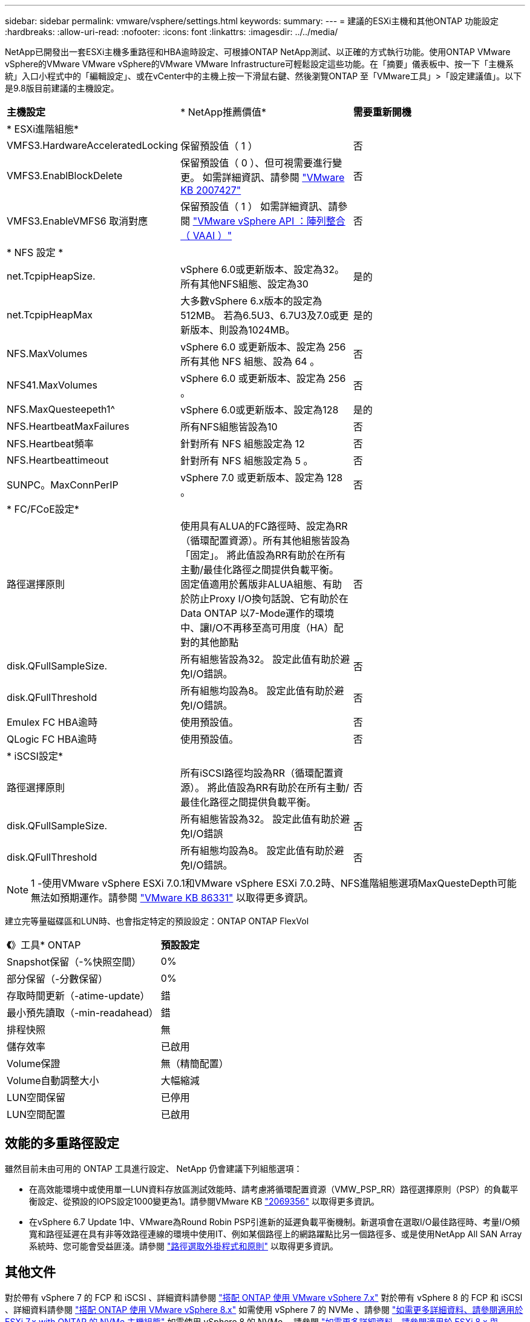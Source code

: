 ---
sidebar: sidebar 
permalink: vmware/vsphere/settings.html 
keywords:  
summary:  
---
= 建議的ESXi主機和其他ONTAP 功能設定
:hardbreaks:
:allow-uri-read: 
:nofooter: 
:icons: font
:linkattrs: 
:imagesdir: ../../media/


[role="lead"]
NetApp已開發出一套ESXi主機多重路徑和HBA逾時設定、可根據ONTAP NetApp測試、以正確的方式執行功能。使用ONTAP VMware vSphere的VMware VMware vSphere的VMware VMware Infrastructure可輕鬆設定這些功能。在「摘要」儀表板中、按一下「主機系統」入口小程式中的「編輯設定」、或在vCenter中的主機上按一下滑鼠右鍵、然後瀏覽ONTAP 至「VMware工具」>「設定建議值」。以下是9.8版目前建議的主機設定。

|===


| *主機設定* | * NetApp推薦價值* | *需要重新開機* 


3+| * ESXi進階組態* 


| VMFS3.HardwareAcceleratedLocking | 保留預設值（ 1 ） | 否 


| VMFS3.EnablBlockDelete | 保留預設值（ 0 ）、但可視需要進行變更。
如需詳細資訊、請參閱 link:https://kb.vmware.com/selfservice/microsites/search.do?language=en_US&cmd=displayKC&externalId=2007427["VMware KB 2007427"] | 否 


| VMFS3.EnableVMFS6 取消對應 | 保留預設值（ 1 ）
如需詳細資訊、請參閱 link:https://core.vmware.com/resource/vmware-vsphere-apis-array-integration-vaai#sec9426-sub4["VMware vSphere API ：陣列整合（ VAAI ）"] | 否 


3+| * NFS 設定 * 


| net.TcpipHeapSize. | vSphere 6.0或更新版本、設定為32。
所有其他NFS組態、設定為30 | 是的 


| net.TcpipHeapMax | 大多數vSphere 6.x版本的設定為512MB。
若為6.5U3、6.7U3及7.0或更新版本、則設為1024MB。 | 是的 


| NFS.MaxVolumes | vSphere 6.0 或更新版本、設定為 256
所有其他 NFS 組態、設為 64 。 | 否 


| NFS41.MaxVolumes | vSphere 6.0 或更新版本、設定為 256 。 | 否 


| NFS.MaxQuesteepeth1^ | vSphere 6.0或更新版本、設定為128 | 是的 


| NFS.HeartbeatMaxFailures | 所有NFS組態皆設為10 | 否 


| NFS.Heartbeat頻率 | 針對所有 NFS 組態設定為 12 | 否 


| NFS.Heartbeattimeout | 針對所有 NFS 組態設定為 5 。 | 否 


| SUNPC。MaxConnPerIP | vSphere 7.0 或更新版本、設定為 128 。 | 否 


3+| * FC/FCoE設定* 


| 路徑選擇原則 | 使用具有ALUA的FC路徑時、設定為RR（循環配置資源）。所有其他組態皆設為「固定」。
將此值設為RR有助於在所有主動/最佳化路徑之間提供負載平衡。
固定值適用於舊版非ALUA組態、有助於防止Proxy I/O換句話說、它有助於在Data ONTAP 以7-Mode運作的環境中、讓I/O不再移至高可用度（HA）配對的其他節點 | 否 


| disk.QFullSampleSize. | 所有組態皆設為32。
設定此值有助於避免I/O錯誤。 | 否 


| disk.QFullThreshold | 所有組態均設為8。
設定此值有助於避免I/O錯誤。 | 否 


| Emulex FC HBA逾時 | 使用預設值。 | 否 


| QLogic FC HBA逾時 | 使用預設值。 | 否 


3+| * iSCSI設定* 


| 路徑選擇原則 | 所有iSCSI路徑均設為RR（循環配置資源）。
將此值設為RR有助於在所有主動/最佳化路徑之間提供負載平衡。 | 否 


| disk.QFullSampleSize. | 所有組態皆設為32。
設定此值有助於避免I/O錯誤 | 否 


| disk.QFullThreshold | 所有組態均設為8。
設定此值有助於避免I/O錯誤。 | 否 
|===

NOTE: 1 -使用VMware vSphere ESXi 7.0.1和VMware vSphere ESXi 7.0.2時、NFS進階組態選項MaxQuesteDepth可能無法如預期運作。請參閱 link:https://kb.vmware.com/s/article/86331?lang=en_US["VMware KB 86331"] 以取得更多資訊。

建立完等量磁碟區和LUN時、也會指定特定的預設設定：ONTAP ONTAP FlexVol

|===


| *《*》工具* ONTAP | *預設設定* 


| Snapshot保留（-%快照空間） | 0% 


| 部分保留（-分數保留） | 0% 


| 存取時間更新（-atime-update） | 錯 


| 最小預先讀取（-min-readahead） | 錯 


| 排程快照 | 無 


| 儲存效率 | 已啟用 


| Volume保證 | 無（精簡配置） 


| Volume自動調整大小 | 大幅縮減 


| LUN空間保留 | 已停用 


| LUN空間配置 | 已啟用 
|===


== 效能的多重路徑設定

雖然目前未由可用的 ONTAP 工具進行設定、 NetApp 仍會建議下列組態選項：

* 在高效能環境中或使用單一LUN資料存放區測試效能時、請考慮將循環配置資源（VMW_PSP_RR）路徑選擇原則（PSP）的負載平衡設定、從預設的IOPS設定1000變更為1。請參閱VMware KB https://kb.vmware.com/s/article/2069356["2069356"^] 以取得更多資訊。
* 在vSphere 6.7 Update 1中、VMware為Round Robin PSP引進新的延遲負載平衡機制。新選項會在選取I/O最佳路徑時、考量I/O頻寬和路徑延遲在具有非等效路徑連線的環境中使用IT、例如某個路徑上的網路躍點比另一個路徑多、或是使用NetApp All SAN Array系統時、您可能會受益匪淺。請參閱 https://docs.vmware.com/en/VMware-vSphere/7.0/com.vmware.vsphere.storage.doc/GUID-B7AD0CA0-CBE2-4DB4-A22C-AD323226A257.html?hWord=N4IghgNiBcIA4Gc4AIJgC4FMB2BjAniAL5A["路徑選取外掛程式和原則"^] 以取得更多資訊。




== 其他文件

對於帶有 vSphere 7 的 FCP 和 iSCSI 、詳細資料請參閱 https://docs.netapp.com/us-en/ontap-sanhost/hu_vsphere_7.html["搭配 ONTAP 使用 VMware vSphere 7.x"^]
對於帶有 vSphere 8 的 FCP 和 iSCSI 、詳細資料請參閱 https://docs.netapp.com/us-en/ontap-sanhost/hu_vsphere_8.html["搭配 ONTAP 使用 VMware vSphere 8.x"^]
如需使用 vSphere 7 的 NVMe 、請參閱 https://docs.netapp.com/us-en/ontap-sanhost/nvme_esxi_7.html["如需更多詳細資料、請參閱適用於 ESXi 7.x with ONTAP 的 NVMe 主機組態"^]
如需使用 vSphere 8 的 NVMe 、請參閱 https://docs.netapp.com/us-en/ontap-sanhost/nvme_esxi_8.html["如需更多詳細資料、請參閱適用於 ESXi 8.x 與 ONTAP 的 NVMe 主機組態"^]

